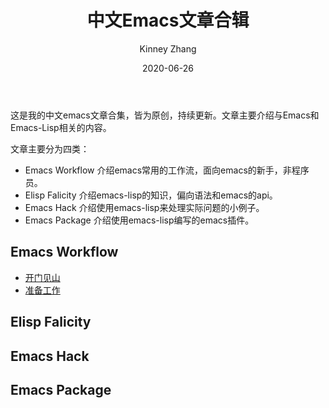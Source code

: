 #+TITLE: 中文Emacs文章合辑
#+DATE: 2020-06-26
#+AUTHOR: Kinney Zhang

这是我的中文emacs文章合集，皆为原创，持续更新。文章主要介绍与Emacs和Emacs-Lisp相关的内容。

文章主要分为四类：
 * Emacs Workflow 介绍emacs常用的工作流，面向emacs的新手，非程序员。
 * Elisp Falicity 介绍emacs-lisp的知识，偏向语法和emacs的api。
 * Emacs Hack 介绍使用emacs-lisp来处理实际问题的小例子。
 * Emacs Package 介绍使用emacs-lisp编写的emacs插件。

** Emacs Workflow
   * [[./emacs-workflow/get-started.org][开门见山]]
   * [[./emacs-workflow/preparatory-work.org][准备工作]]

** Elisp Falicity

** Emacs Hack

** Emacs Package
